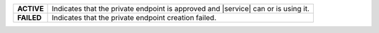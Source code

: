 .. list-table:: 
   :stub-columns: 1

   * - ACTIVE
     - Indicates that the private endpoint is approved and |service| can 
       or is using it. 

   * - FAILED
     - Indicates that the private endpoint creation failed. 